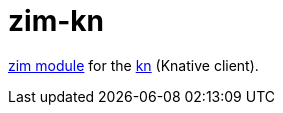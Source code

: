 = zim-kn

https://github.com/zimfw/zimfw[zim module] for the https://github.com/knative/client[kn] (Knative client).
